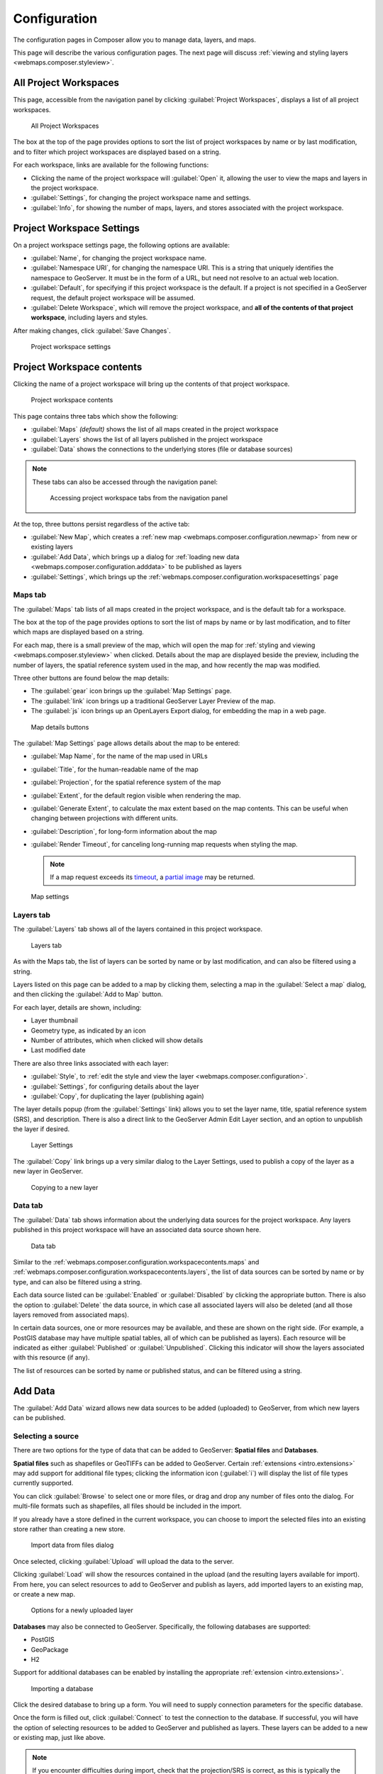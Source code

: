 .. _webmaps.composer.configuration:

Configuration
=============

The configuration pages in Composer allow you to manage data, layers, and maps.

This page will describe the various configuration pages. The next page will discuss :ref:`viewing and styling layers <webmaps.composer.styleview>`.

All Project Workspaces
----------------------

This page, accessible from the navigation panel by clicking :guilabel:`Project Workspaces`, displays a list of all project workspaces.

.. figure:: img/allprojectworkspaces.png

   All Project Workspaces

The box at the top of the page provides options to sort the list of project workspaces by name or by last modification, and to filter which project workspaces are displayed based on a string.

For each workspace, links are available for the following functions:

* Clicking the name of the project workspace will :guilabel:`Open` it, allowing the user to view the maps and layers in the project workspace.
* :guilabel:`Settings`, for changing the project workspace name and settings.
* :guilabel:`Info`, for showing the number of maps, layers, and stores associated with the project workspace.

.. _webmaps.composer.configuration.workspacesettings:

Project Workspace Settings
--------------------------

On a project workspace settings page, the following options are available:

* :guilabel:`Name`, for changing the project workspace name.
* :guilabel:`Namespace URI`, for changing the namespace URI. This is a string that uniquely identifies the namespace to GeoServer. It must be in the form of a URL, but need not resolve to an actual web location.
* :guilabel:`Default`, for specifying if this project workspace is the default. If a project is not specified in a GeoServer request, the default project workspace will be assumed.
* :guilabel:`Delete Workspace`, which will remove the project workspace, and **all of the contents of that project workspace**, including layers and styles.

After making changes, click :guilabel:`Save Changes`.

.. figure:: img/workspacesettings.png

   Project workspace settings

.. _webmaps.composer.configuration.workspacecontents:

Project Workspace contents
--------------------------

Clicking the name of a project workspace will bring up the contents of that project workspace.

.. figure:: img/workspace.png

   Project workspace contents

This page contains three tabs which show the following:

* :guilabel:`Maps` *(default)* shows the list of all maps created in the project workspace
* :guilabel:`Layers` shows the list of all layers published in the project workspace
* :guilabel:`Data` shows the connections to the underlying stores (file or database sources)

.. note:: These tabs can also be accessed through the navigation panel:

   .. figure:: img/tabsinpanel.png

      Accessing project workspace tabs from the navigation panel

At the top, three buttons persist regardless of the active tab:

* :guilabel:`New Map`, which creates a :ref:`new map <webmaps.composer.configuration.newmap>` from new or existing layers
* :guilabel:`Add Data`, which brings up a dialog for :ref:`loading new data <webmaps.composer.configuration.adddata>` to be published as layers
* :guilabel:`Settings`, which brings up the :ref:`webmaps.composer.configuration.workspacesettings` page

.. _webmaps.composer.configuration.workspacecontents.maps:

Maps tab
~~~~~~~~

The :guilabel:`Maps` tab lists of all maps created in the project workspace, and is the default tab for a workspace.

The box at the top of the page provides options to sort the list of maps by name or by last modification, and to filter which maps are displayed based on a string.

For each map, there is a small preview of the map, which will open the map for :ref:`styling and viewing <webmaps.composer.styleview>` when clicked. Details about the map are displayed beside the preview, including the number of layers, the spatial reference system used in the map, and how recently the map was modified.

Three other buttons are found below the map details:

* The :guilabel:`gear` icon brings up the :guilabel:`Map Settings` page.
* The :guilabel:`link` icon brings up a traditional GeoServer Layer Preview of the map.
* The :guilabel:`js` icon brings up an OpenLayers Export dialog, for embedding the map in a web page.

.. figure:: img/mapdetailsbuttons.png

   Map details buttons

The :guilabel:`Map Settings` page allows details about the map to be entered:

* :guilabel:`Map Name`, for the name of the map used in URLs
* :guilabel:`Title`, for the human-readable name of the map
* :guilabel:`Projection`, for the spatial reference system of the map
* :guilabel:`Extent`, for the default region visible when rendering the map. 
* :guilabel:`Generate Extent`, to calculate the max extent based on the map contents. This can be useful when changing between projections with different units.
* :guilabel:`Description`, for long-form information about the map
* :guilabel:`Render Timeout`, for canceling long-running map requests when styling the map. 

  .. note:: If a map request exceeds its `timeout <../../geoserver/services/wms/vendor.html#format-options>`_, a `partial image <../../geoserver/services/wms/reference.html#exceptions>`_ may be returned.

.. figure:: img/mapsettings.png

   Map settings

.. _webmaps.composer.configuration.workspacecontents.layers:

Layers tab
~~~~~~~~~~

The :guilabel:`Layers` tab shows all of the layers contained in this project workspace.

.. figure:: img/layerstab.png

   Layers tab

As with the Maps tab, the list of layers can be sorted by name or by last modification, and can also be filtered using a string.

Layers listed on this page can be added to a map by clicking them, selecting a map in the :guilabel:`Select a map` dialog, and then clicking the :guilabel:`Add to Map` button.

For each layer, details are shown, including:

* Layer thumbnail
* Geometry type, as indicated by an icon
* Number of attributes, which when clicked will show details
* Last modified date

There are also three links associated with each layer:

* :guilabel:`Style`, to :ref:`edit the style and view the layer <webmaps.composer.configuration>`.
* :guilabel:`Settings`, for configuring details about the layer
* :guilabel:`Copy`, for duplicating the layer (publishing again)

The layer details popup (from the :guilabel:`Settings` link) allows you to set the layer name, title, spatial reference system (SRS), and description. There is also a direct link to the GeoServer Admin Edit Layer section, and an option to unpublish the layer if desired.

.. figure:: img/layersettings.png

   Layer Settings

The :guilabel:`Copy` link brings up a very similar dialog to the Layer Settings, used to publish a copy of the layer as a new layer in GeoServer.

.. figure:: img/copylayer.png

   Copying to a new layer

.. _webmaps.composer.configuration.workspacecontents.data:

Data tab
~~~~~~~~

The :guilabel:`Data` tab shows information about the underlying data sources for the project workspace. Any layers published in this project workspace will have an associated data source shown here.

.. figure:: img/datatab.png

   Data tab

Similar to the :ref:`webmaps.composer.configuration.workspacecontents.maps` and :ref:`webmaps.composer.configuration.workspacecontents.layers`, the list of data sources can be sorted by name or by type, and can also be filtered using a string. 

Each data source listed can be :guilabel:`Enabled` or :guilabel:`Disabled` by clicking the appropriate button. There is also the option to :guilabel:`Delete` the data source, in which case all associated layers will also be deleted (and all those layers removed from associated maps). 

In certain data sources, one or more resources may be available, and these are shown on the right side. (For example, a PostGIS database may have multiple spatial tables, all of which can be published as layers). Each resource will be indicated as either :guilabel:`Published` or :guilabel:`Unpublished`. Clicking this indicator will show the layers associated with this resource (if any). 

The list of resources can be sorted by name or published status, and can be filtered using a string.

.. _webmaps.composer.configuration.adddata:

Add Data
--------

The :guilabel:`Add Data` wizard allows new data sources to be added (uploaded) to GeoServer, from which new layers can be published.

Selecting a source
~~~~~~~~~~~~~~~~~~

There are two options for the type of data that can be added to GeoServer: **Spatial files** and **Databases**.

**Spatial files** such as shapefiles or GeoTIFFs can be added to GeoServer. Certain :ref:`extensions <intro.extensions>` may add support for additional file types; clicking the information icon (:guilabel:`i`) will display the list of file types currently supported. 

You can click :guilabel:`Browse` to select one or more files, or drag and drop any number of files onto the dialog. For multi-file formats such as shapefiles, all files should be included in the import.

If you already have a store defined in the current workspace, you can choose to import the selected files into an existing store rather than creating a new store.

.. figure:: img/importdatafile.png

   Import data from files dialog

Once selected, clicking :guilabel:`Upload` will upload the data to the server.

Clicking :guilabel:`Load` will show the resources contained in the upload (and the resulting layers available for import). From here, you can select resources to add to GeoServer and publish as layers, add imported layers to an existing map, or create a new map.

.. figure:: img/importaddmap.png

   Options for a newly uploaded layer 

**Databases** may also be connected to GeoServer. Specifically, the following databases are supported:

* PostGIS
* GeoPackage
* H2

Support for additional databases can be enabled by installing the appropriate :ref:`extension <intro.extensions>`.

.. figure:: img/importdb.png

   Importing a database

Click the desired database to bring up a form. You will need to supply connection parameters for the specific database.

.. todo:: Add screenshots for each database.

Once the form is filled out, click :guilabel:`Connect` to test the connection to the database. If successful, you will have the option of selecting resources to be added to GeoServer and published as layers. These layers can be added to a new or existing map, just like above.

.. note:: If you encounter difficulties during import, check that the projection/SRS is correct, as this is typically the cause of errors.

.. _webmaps.composer.configuration.newmap:

New Map
-------

The goal of Composer is to make it easy to create maps, so there are a number of places where you can initiate the :guilabel:`New Map` dialog. In all cases, the process of creating a map is the same.

Creating a new map requires the following information:

* :guilabel:`Map Name`, for the way that the map will be referenced in URLs. It should not contain spaces or more than 10 characters.
* :guilabel:`Title`, the human-readable name of the map. It may contain spaces and be longer than 10 characters.
* :guilabel:`Projection`, the spatial reference system. The default is **Lat/Lon (WGS)**, though Web Mercator or any arbitrary spatial reference system code are allowed.
* :guilabel:`Description`, a longer string of information about the layer. 

.. figure:: img/newmap.png

   New map dialog

Clicking :guilabel:`Add Layers` will allow the layers to be selected for inclusion in the map. All layers in the project workspace will be shown in the list, and layers can be selectively included via check boxes.

.. figure:: img/addlayerstonewmap.png

   Adding layers to new map

Once layers have been selected, the map can be created via the :guilabel:`Create Map with Selected` button. The map will be created and listed in the Maps tab of the project workspace.

.. note:: Maps must be contained inside a project workspace, and there must exist layers published in that project workspace before a map can be created.